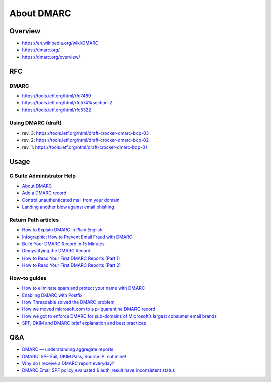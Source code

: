 About DMARC
===========

Overview
--------

- https://en.wikipedia.org/wiki/DMARC
- https://dmarc.org/
- https://dmarc.org/overview/


RFC
---

DMARC
~~~~~

- https://tools.ietf.org/html/rfc7489
- https://tools.ietf.org/html/rfc5741#section-2
- https://tools.ietf.org/html/rfc5322

Using DMARC (draft)
~~~~~~~~~~~~~~~~~~~

- rev. 3: https://tools.ietf.org/html/draft-crocker-dmarc-bcp-03
- rev. 2: https://tools.ietf.org/html/draft-crocker-dmarc-bcp-02
- rev. 1: https://tools.ietf.org/html/draft-crocker-dmarc-bcp-01


Usage
-----

G Suite Administrator Help
~~~~~~~~~~~~~~~~~~~~~~~~~~

- `About DMARC <https://support.google.com/a/answer/2466580?hl=en>`_
- `Add a DMARC record <https://support.google.com/a/answer/2466563?hl=en&ref_topic=2759254>`_
- `Control unauthenticated mail from your domain <https://support.google.com/mail/answer/2451690>`_
- `Landing another blow against email phishing
  <https://gmail.googleblog.com/2012/01/landing-another-blow-against-email.html>`_

Return Path articles
~~~~~~~~~~~~~~~~~~~~

- `How to Explain DMARC in Plain English <https://blog.returnpath.com/how-to-explain-dmarc-in-plain-english/>`_
- `Infographic: How to Prevent Email Fraud with DMARC
  <https://blog.returnpath.com/infographic-how-to-prevent-email-fraud-with-dmarc/>`_
- `Build Your DMARC Record in 15 Minutes <https://blog.returnpath.com/build-your-dmarc-record-in-15-minutes-v2/>`_
- `Demystifying the DMARC Record <https://blog.returnpath.com/demystifying-the-dmarc-record/>`_
- `How to Read Your First DMARC Reports (Part 1)
  <https://blog.returnpath.com/how-to-read-your-first-dmarc-reports-part-1/>`_
- `How to Read Your First DMARC Reports (Part 2)
  <https://blog.returnpath.com/how-to-read-your-first-dmarc-reports-part-2/>`_

How-to guides
~~~~~~~~~~~~~

- `How to eliminate spam and protect your name with DMARC
  <https://www.skelleton.net/2015/03/21/how-to-eliminate-spam-and-protect-your-name-with-dmarc/>`_
- `Enabling DMARC with Postfix <https://incenp.org/notes/2016/postfix-policydspf-opendmarc.html>`_
- `How Threadable solved the DMARC problem <http://blog.threadable.com/how-threadable-solved-the-dmarc-problem>`_
- `How we moved microsoft.com to a p=quarantine DMARC record
  <https://blogs.msdn.microsoft.com/tzink/2016/09/27/how-we-moved-microsoft-com-to-a-pquarantine-dmarc-record/>`_
- `How we got to enforce DMARC for sub-domains of Microsoft’s largest consumer email brands
  <https://blogs.msdn.microsoft.com/tzink/2017/10/21/how-we-got-to-enforce-dmarc-for-sub-domains-of-microsofts-largest-consumer-email-brands/>`_
- `SPF, DKIM and DMARC brief explanation and best practices
  <https://www.endpoint.com/blog/2014/04/15/spf-dkim-and-dmarc-brief-explanation>`_


Q&A
---

- `DMARC — understanding aggregate reports
  <https://webmasters.stackexchange.com/questions/102509/dmarc-understanding-aggregate-reports>`_
- `DMARC: SPF Fail, DKIM Pass, Source IP: not mine!
  <https://webmasters.stackexchange.com/questions/90326/dmarc-spf-fail-dkim-pass-source-ip-not-mine>`_
- `Why do I receive a DMARC report everyday?
  <https://stackoverflow.com/questions/30342550/why-do-i-receive-a-dmarc-report-everyday>`_
- `DMARC Email SPF policy_evaluated & auth_result have inconsistent status
  <https://superuser.com/questions/715926/dmarc-email-spf-policy-evaluated-auth-result-have-inconsistent-status>`_
